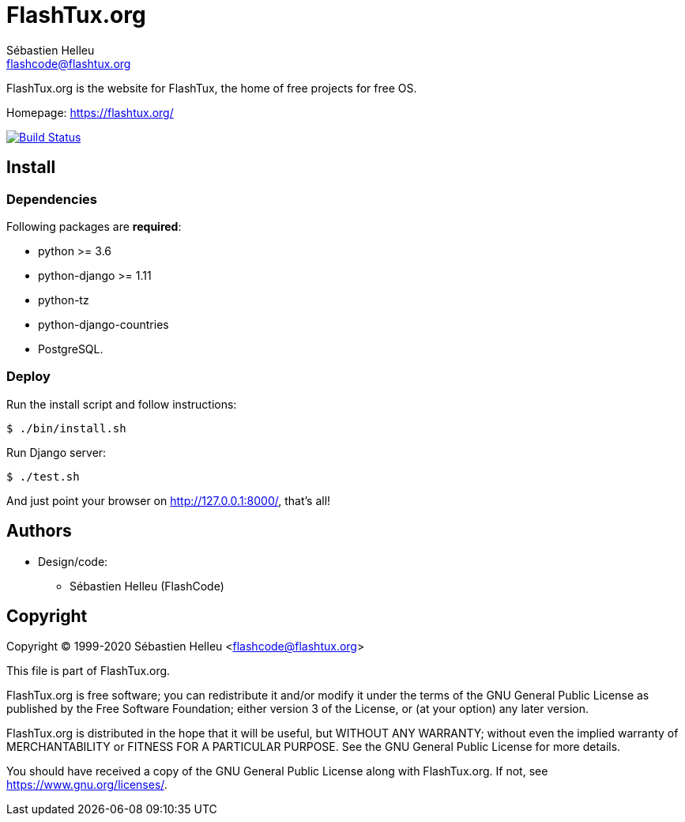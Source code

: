 = FlashTux.org
:author: Sébastien Helleu
:email: flashcode@flashtux.org
:lang: en


FlashTux.org is the website for FlashTux, the home of free projects for free OS.

Homepage: https://flashtux.org/

image:https://travis-ci.org/flashtux/flashtux.org.svg?branch=master["Build Status", link="https://travis-ci.org/flashtux/flashtux.org"]

== Install

=== Dependencies

Following packages are *required*:

* python >= 3.6
* python-django >= 1.11
* python-tz
* python-django-countries
* PostgreSQL.

=== Deploy

Run the install script and follow instructions:

----
$ ./bin/install.sh
----

Run Django server:

----
$ ./test.sh
----

And just point your browser on <http://127.0.0.1:8000/>, that's all!

== Authors

* Design/code:
** Sébastien Helleu (FlashCode)

== Copyright

Copyright (C) 1999-2020 Sébastien Helleu <flashcode@flashtux.org>

This file is part of FlashTux.org.

FlashTux.org is free software; you can redistribute it and/or modify
it under the terms of the GNU General Public License as published by
the Free Software Foundation; either version 3 of the License, or
(at your option) any later version.

FlashTux.org is distributed in the hope that it will be useful,
but WITHOUT ANY WARRANTY; without even the implied warranty of
MERCHANTABILITY or FITNESS FOR A PARTICULAR PURPOSE.  See the
GNU General Public License for more details.

You should have received a copy of the GNU General Public License
along with FlashTux.org.  If not, see <https://www.gnu.org/licenses/>.
